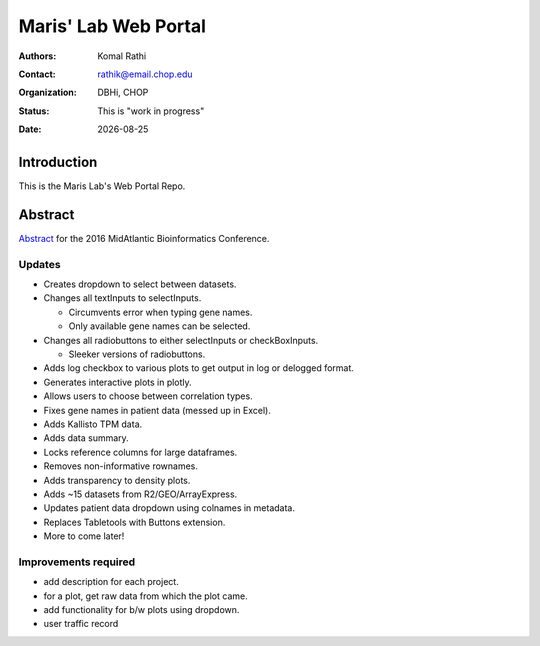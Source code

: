 .. |date| date::

*********************
Maris' Lab Web Portal
*********************

:authors: Komal Rathi
:contact: rathik@email.chop.edu
:organization: DBHi, CHOP
:status: This is "work in progress"
:date: |date|

.. meta::
   :keywords: web, portal, rshiny, 2016
   :description: DBHi Rshiny Web Portal.

Introduction
============

This is the Maris Lab's Web Portal Repo.

Abstract
========

`Abstract`_ for the 2016 MidAtlantic Bioinformatics Conference.

.. _Abstract: ./docs/abstract.rst

Updates
^^^^^^^

* Creates dropdown to select between datasets.
* Changes all textInputs to selectInputs.
  
  - Circumvents error when typing gene names. 
  - Only available gene names can be selected.
	
* Changes all radiobuttons to either selectInputs or checkBoxInputs.

  - Sleeker versions of radiobuttons.
  
* Adds log checkbox to various plots to get output in log or delogged format.
* Generates interactive plots in plotly.
* Allows users to choose between correlation types.
* Fixes gene names in patient data (messed up in Excel).
* Adds Kallisto TPM data.
* Adds data summary.
* Locks reference columns for large dataframes.
* Removes non-informative rownames.
* Adds transparency to density plots.
* Adds ~15 datasets from R2/GEO/ArrayExpress.
* Updates patient data dropdown using colnames in metadata.
* Replaces Tabletools with Buttons extension.
* More to come later!

Improvements required
^^^^^^^^^^^^^^^^^^^^^

* add description for each project.
* for a plot, get raw data from which the plot came.
* add functionality for b/w plots using dropdown.
* user traffic record
